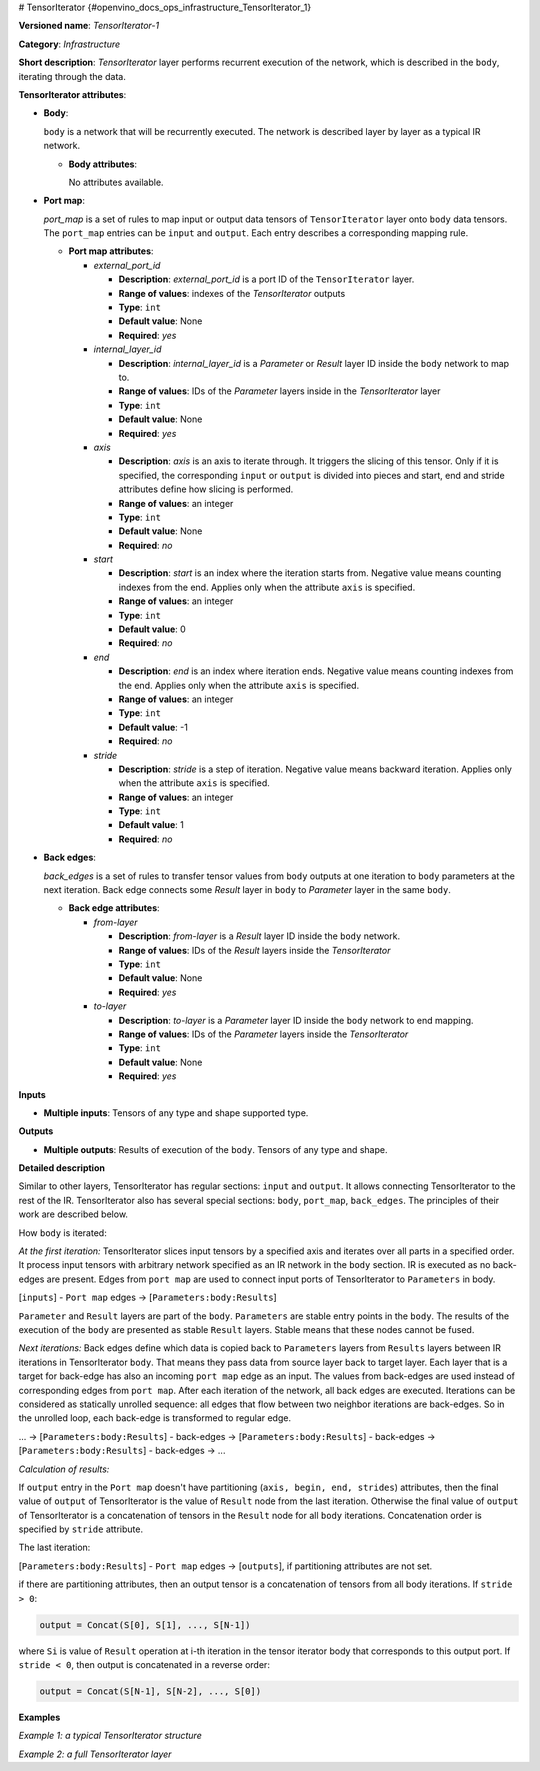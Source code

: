# TensorIterator {#openvino_docs_ops_infrastructure_TensorIterator_1}


.. meta::
  :description: Learn about TensorIterator-1 - an infrastructure operation, which 
                can be performed on multiple input tensors of any supported type and shape.

**Versioned name**: *TensorIterator-1*

**Category**: *Infrastructure*

**Short description**: *TensorIterator* layer performs recurrent execution of the network, which is described in the ``body``, iterating through the data.

**TensorIterator attributes**:

* **Body**:

  ``body`` is a network that will be recurrently executed. The network is described layer by layer as a typical IR network.

  * **Body attributes**:

    No attributes available.

* **Port map**:

  *port_map* is a set of rules to map input or output data tensors of ``TensorIterator`` layer onto ``body`` data tensors. The ``port_map`` entries can be ``input`` and ``output``. Each entry describes a corresponding mapping rule.

  * **Port map attributes**:

    * *external_port_id*
        
      * **Description**: *external_port_id* is a port ID of the ``TensorIterator`` layer.
      * **Range of values**: indexes of the *TensorIterator* outputs
      * **Type**: ``int``
      * **Default value**: None
      * **Required**: *yes*

    * *internal_layer_id*

      * **Description**: *internal_layer_id* is a *Parameter* or *Result* layer ID inside the ``body`` network to map to.
      * **Range of values**: IDs of the *Parameter* layers inside in the *TensorIterator* layer
      * **Type**: ``int``
      * **Default value**: None
      * **Required**: *yes*

    * *axis*

      * **Description**: *axis* is an axis to iterate through. It triggers the slicing of this tensor. Only if it is specified, the corresponding ``input`` or ``output`` is divided into pieces and start, end and stride attributes define how slicing is performed.
      * **Range of values**: an integer
      * **Type**: ``int``
      * **Default value**: None
      * **Required**: *no*

    * *start*

      * **Description**: *start* is an index where the iteration starts from. Negative value means counting indexes from the end. Applies only when the attribute ``axis`` is specified.
      * **Range of values**: an integer
      * **Type**: ``int``
      * **Default value**: 0
      * **Required**: *no*

    * *end*

      * **Description**: *end* is an index where iteration ends. Negative value means counting indexes from the end. Applies only when the attribute ``axis`` is specified.
      * **Range of values**: an integer
      * **Type**: ``int``
      * **Default value**: -1
      * **Required**: *no*

    * *stride*

      * **Description**: *stride* is a step of iteration. Negative value means backward iteration. Applies only when the attribute ``axis`` is specified.
      * **Range of values**: an integer
      * **Type**: ``int``
      * **Default value**: 1
      * **Required**: *no*


* **Back edges**:

  *back_edges* is a set of rules to transfer tensor values from ``body`` outputs at one iteration to ``body`` parameters at the next iteration. Back edge connects some *Result* layer in ``body`` to *Parameter* layer in the same ``body``.

  * **Back edge attributes**:

    * *from-layer*

      * **Description**: *from-layer* is a *Result* layer ID inside the ``body`` network.
      * **Range of values**: IDs of the *Result* layers inside the *TensorIterator*
      * **Type**: ``int``
      * **Default value**: None
      * **Required**: *yes*

    * *to-layer*

      * **Description**: *to-layer* is a *Parameter* layer ID inside the ``body`` network to end mapping.
      * **Range of values**: IDs of the *Parameter* layers inside the *TensorIterator*
      * **Type**: ``int``
      * **Default value**: None
      * **Required**: *yes*

**Inputs**

* **Multiple inputs**: Tensors of any type and shape supported type.

**Outputs**

* **Multiple outputs**: Results of execution of the ``body``. Tensors of any type and shape.


**Detailed description**

Similar to other layers, TensorIterator has regular sections: ``input`` and ``output``. It allows connecting TensorIterator to the rest of the IR.
TensorIterator also has several special sections: ``body``, ``port_map``, ``back_edges``. The principles of their work are described below.

How ``body`` is iterated:

*At the first iteration:* TensorIterator slices input tensors by a specified axis and iterates over all parts in a specified order. It process input tensors with arbitrary network specified as an IR network in the ``body`` section. IR is executed as no back-edges are present. Edges from ``port map`` are used to connect input ports of TensorIterator to ``Parameters`` in body.

[``inputs``] - ``Port map`` edges -> [``Parameters:body:Results``]

``Parameter`` and ``Result`` layers are part of the ``body``. ``Parameters`` are stable entry points in the ``body``. The results of the execution of the ``body`` are presented as stable ``Result`` layers. Stable means that these nodes cannot be fused.

*Next iterations:*
Back edges define which data is copied back to ``Parameters`` layers from ``Results`` layers between IR iterations in TensorIterator ``body``. That means they pass data from source layer back to target layer. Each layer that is a target for back-edge has also an incoming ``port map`` edge as an input. The values from back-edges are used instead of corresponding edges from ``port map``. After each iteration of the network, all back edges are executed. 
Iterations can be considered as statically unrolled sequence: all edges that flow between two neighbor iterations are back-edges. So in the unrolled loop, each back-edge is transformed to regular edge.

... -> [``Parameters:body:Results``] - back-edges -> [``Parameters:body:Results``] - back-edges -> [``Parameters:body:Results``] - back-edges -> ...

*Calculation of results:*

If ``output`` entry in the ``Port map`` doesn't have partitioning (``axis, begin, end, strides``) attributes, then the final value of ``output`` of TensorIterator is the value of ``Result`` node from the last iteration. Otherwise the final value of ``output`` of TensorIterator is a concatenation of tensors in the ``Result`` node for all ``body`` iterations. Concatenation order is specified by ``stride`` attribute.

The last iteration:

[``Parameters:body:Results``] - ``Port map`` edges -> [``outputs``],  if partitioning attributes are not set.

if there are partitioning attributes, then an output tensor is a concatenation of tensors from all body iterations. If ``stride > 0``:

.. code-block:: cpp

    output = Concat(S[0], S[1], ..., S[N-1])

where ``Si`` is value of ``Result`` operation at i-th iteration in the tensor iterator body that corresponds to this output port. If ``stride < 0``, then output is concatenated in a reverse order:

.. code-block:: cpp

    output = Concat(S[N-1], S[N-2], ..., S[0])

**Examples**

*Example 1: a typical TensorIterator structure*

.. code-block:: xml
   :force:

    <layer type="TensorIterator" ... >
        <input> ... </input>
        <output> ... </output>
        <port_map>
            <input external_port_id="0" internal_layer_id="0" axis="1" start="-1" end="0" stride="-1"/>
            <input external_port_id="1" internal_layer_id="1"/>
            ...
            <output external_port_id="3" internal_layer_id="2" axis="1" start="-1" end="0" stride="-1"/>
            ...
        </port_map>
        <back_edges>
            <edge from-layer="1" to-layer="1"/>
            ...
        </back_edges>
        <body>
            <layers> ... </layers>
            <edges> ... </edges>
        </body>
    </layer>


*Example 2: a full TensorIterator layer*

.. code-block:: xml
   :force:
  
    <layer type="TensorIterator" ...>
        <input>
            <port id="0">
                <dim>1</dim>
                <dim>25</dim>
                <dim>512</dim>
            </port>
            <port id="1">
                <dim>1</dim>
                <dim>256</dim>
            </port>
            <port id="2">
                <dim>1</dim>
                <dim>256</dim>
            </port>
        </input>
        <output>
            <port id="3" precision="FP32">
                <dim>1</dim>
                <dim>25</dim>
                <dim>256</dim>
            </port>
        </output>
        <port_map>
            <input axis="1" external_port_id="0" internal_layer_id="0" start="0"/>
            <input external_port_id="1" internal_layer_id="3"/>
            <input external_port_id="2" internal_layer_id="4"/>
            <output axis="1" external_port_id="3" internal_layer_id="12"/>
        </port_map>
        <back_edges>
            <edge from-layer="8" to-layer="4"/>
            <edge from-layer="9" to-layer="3"/>
        </back_edges>
        <body>
            <layers>
                <layer id="0" type="Parameter" ...>
                    <output>
                        <port id="0" precision="FP32">
                            <dim>1</dim>
                            <dim>1</dim>
                            <dim>512</dim>
                        </port>
                    </output>
                </layer>
                <layer id="1" type="Const" ...>
                    <data offset="0" size="16"/>
                    <output>
                        <port id="1" precision="I64">
                            <dim>2</dim>
                        </port>
                    </output>
                </layer>
                <layer id="2" type="Reshape" ...>
                    <input>
                        <port id="0">
                            <dim>1</dim>
                            <dim>1</dim>
                            <dim>512</dim>
                        </port>
                        <port id="1">
                            <dim>2</dim>
                        </port>
                    </input>
                    <output>
                        <port id="2" precision="FP32">
                            <dim>1</dim>
                            <dim>512</dim>
                        </port>
                    </output>
                </layer>
                <layer id="3" type="Parameter" ...>
                    <output>
                        <port id="0" precision="FP32">
                            <dim>1</dim>
                            <dim>256</dim>
                        </port>
                    </output>
                </layer>
                <layer id="4" type="Parameter" ...>
                    <output>
                        <port id="0" precision="FP32">
                            <dim>1</dim>
                            <dim>256</dim>
                        </port>
                    </output>
                </layer>
                <layer id="5" type="Const" ...>
                    <data offset="16" size="3145728"/>
                    <output>
                        <port id="1" precision="FP32">
                            <dim>1024</dim>
                            <dim>768</dim>
                        </port>
                    </output>
                </layer>
                <layer id="6" type="Const" ...>
                    <data offset="3145744" size="4096"/>
                    <output>
                        <port id="1" precision="FP32">
                            <dim>1024</dim>
                        </port>
                    </output>
                </layer>
                <layer id="7" type="LSTMCell" ...>
                    <data hidden_size="256"/>
                    <input>
                        <port id="0">
                            <dim>1</dim>
                            <dim>512</dim>
                        </port>
                        <port id="1">
                            <dim>1</dim>
                            <dim>256</dim>
                        </port>
                        <port id="2">
                            <dim>1</dim>
                            <dim>256</dim>
                        </port>
                        <port id="3">
                            <dim>1024</dim>
                            <dim>768</dim>
                        </port>
                        <port id="4">
                            <dim>1024</dim>
                        </port>
                    </input>
                    <output>
                        <port id="5" precision="FP32">
                            <dim>1</dim>
                            <dim>256</dim>
                        </port>
                        <port id="6" precision="FP32">
                            <dim>1</dim>
                            <dim>256</dim>
                        </port>
                    </output>
                </layer>
                <layer id="8" type="Result" ...>
                    <input>
                        <port id="0">
                            <dim>1</dim>
                            <dim>256</dim>
                        </port>
                    </input>
                </layer>
                <layer id="9" type="Result" ...>
                    <input>
                        <port id="0">
                            <dim>1</dim>
                            <dim>256</dim>
                        </port>
                    </input>
                </layer>
                <layer id="10" type="Const" ...>
                    <data offset="3149840" size="24"/>
                    <output>
                        <port id="1" precision="I64">
                            <dim>3</dim>
                        </port>
                    </output>
                </layer>
                <layer id="11" type="Reshape" ...>
                    <input>
                        <port id="0">
                            <dim>1</dim>
                            <dim>256</dim>
                        </port>
                        <port id="1">
                            <dim>3</dim>
                        </port>
                    </input>
                    <output>
                        <port id="2" precision="FP32">
                            <dim>1</dim>
                            <dim>1</dim>
                            <dim>256</dim>
                        </port>
                    </output>
                </layer>
                <layer id="12" type="Result" ...>
                    <input>
                        <port id="0">
                            <dim>1</dim>
                            <dim>1</dim>
                            <dim>256</dim>
                        </port>
                    </input>
                </layer>
            </layers>
            <edges>
                <edge from-layer="0" from-port="0" to-layer="2" to-port="0"/>
                <edge from-layer="1" from-port="1" to-layer="2" to-port="1"/>
                <edge from-layer="2" from-port="2" to-layer="7" to-port="0"/>
                <edge from-layer="3" from-port="0" to-layer="7" to-port="1"/>
                <edge from-layer="4" from-port="0" to-layer="7" to-port="2"/>
                <edge from-layer="5" from-port="1" to-layer="7" to-port="3"/>
                <edge from-layer="6" from-port="1" to-layer="7" to-port="4"/>
                <edge from-layer="7" from-port="6" to-layer="8" to-port="0"/>
                <edge from-layer="7" from-port="5" to-layer="9" to-port="0"/>
                <edge from-layer="7" from-port="5" to-layer="11" to-port="0"/>
                <edge from-layer="10" from-port="1" to-layer="11" to-port="1"/>
                <edge from-layer="11" from-port="2" to-layer="12" to-port="0"/>
            </edges>
        </body>
    </layer>


